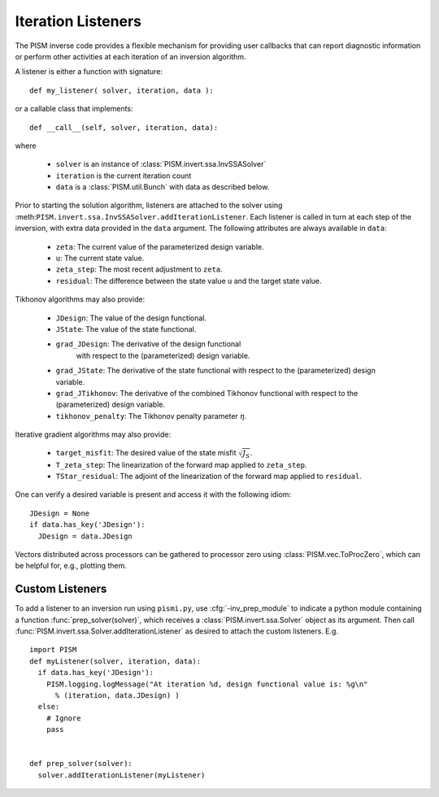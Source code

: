 .. _Listeners:

Iteration Listeners
===================

The PISM inverse code provides a flexible mechanism for providing user
callbacks that can report diagnostic information or perform other activities
at each iteration of an inversion algorithm.

A listener is either a function with signature::

  def my_listener( solver, iteration, data ):

or a callable class that implements::

  def __call__(self, solver, iteration, data):

where

  * ``solver`` is an instance of :class:`PISM.invert.ssa.InvSSASolver`
  * ``iteration`` is the current iteration count
  * ``data`` is a :class:`PISM.util.Bunch` with data as described below.

Prior to starting the solution algorithm, listeners are attached to the 
solver using :meth:``PISM.invert.ssa.InvSSASolver.addIterationListener``.
Each listener is called in turn at each step of the inversion,
with extra data provided in the ``data`` argument.  The following
attributes are always available in ``data``:

  * ``zeta``: The current value of the parameterized design variable.
  * ``u``: The current state value.
  * ``zeta_step``: The most recent adjustment to ``zeta``.
  * ``residual``: The difference between the state value ``u`` and the
    target state value.

Tikhonov algorithms may also provide:

  * ``JDesign``: The value of the design functional.
  * ``JState``: The value of the state functional.
  * ``grad_JDesign``: The derivative of the design functional
                      with respect to the (parameterized) design variable.
  * ``grad_JState``: The derivative of the state functional
    with respect to the (parameterized) design variable.
  * ``grad_JTikhonov``: The derivative of the combined Tikhonov functional
    with respect to the (parameterized) design variable.
  * ``tikhonov_penalty``: The Tikhonov penalty parameter :math:`\eta`.

Iterative gradient algorithms may also provide:

  * ``target_misfit``: The desired value of the state misfit 
    :math:`\sqrt{J_S}`\ .
  * ``T_zeta_step``: The linearization of the forward map applied 
    to ``zeta_step``.
  * ``TStar_residual``: The adjoint of the linearization of the forward 
    map applied to ``residual``.

One can verify a desired variable is present and access it with the 
following idiom::

  JDesign = None
  if data.has_key('JDesign'):
    JDesign = data.JDesign

Vectors distributed across processors can be gathered to processor zero using
:class:`PISM.vec.ToProcZero`, which can be helpful for, e.g., plotting them.

.. _customListener:

Custom Listeners
----------------

To add a listener to an inversion run using ``pismi.py``, use
:cfg:`-inv_prep_module` to indicate a python module containing 
a function :func:`prep_solver(solver)`, which receives 
a :class:`PISM.invert.ssa.Solver` object as its argument.
Then call :func:`PISM.invert.ssa.Solver.addIterationListener`
as desired to attach the custom listeners. E.g. ::

  import PISM
  def myListener(solver, iteration, data):
    if data.has_key('JDesign'):
      PISM.logging.logMessage("At iteration %d, design functional value is: %g\n" 
        % (iteration, data.JDesign) )
    else:
      # Ignore
      pass

  
  def prep_solver(solver):
    solver.addIterationListener(myListener)
